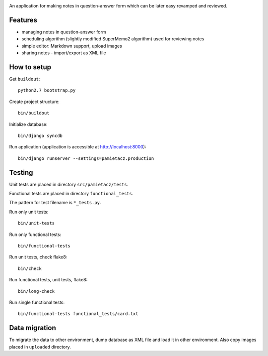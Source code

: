 .. image:: https://secure.travis-ci.org/sycy600/pamietacz.png

An application for making notes in question-answer form which
can be later easy revamped and reviewed.

Features
========

* managing notes in question-answer form
* scheduling algorithm (slightly modified SuperMemo2 algorithm)
  used for reviewing notes
* simple editor: Markdown support, upload images
* sharing notes - import/export as XML file

How to setup
============

Get ``buildout``::

    python2.7 bootstrap.py

Create project structure::

    bin/buildout

Initialize database::

    bin/django syncdb

Run application (application is accessible at http://localhost:8000)::

    bin/django runserver --settings=pamietacz.production

Testing
=======

Unit tests are placed in directory ``src/pamietacz/tests``.

Functional tests are placed in directory ``functional_tests``.

The pattern for test filename is ``*_tests.py``.

Run only unit tests::

    bin/unit-tests
    
Run only functional tests::

    bin/functional-tests

Run unit tests, check flake8::

    bin/check
    
Run functional tests, unit tests, flake8::

    bin/long-check

Run single functional tests::

    bin/functional-tests functional_tests/card.txt

Data migration
==============

To migrate the data to other environment, dump database as XML file
and load it in other environment. Also copy images placed in
``uploaded`` directory.
